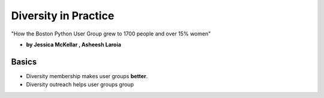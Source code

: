 ========================
Diversity in Practice
========================

"How the Boston Python User Group grew to 1700 people and over 15% women"

* **by Jessica McKellar , Asheesh Laroia**

Basics
=======

* Diversity membership makes user groups **better**.
* Diversity outreach helps user groups group